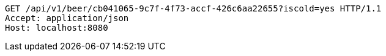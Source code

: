 [source,http,options="nowrap"]
----
GET /api/v1/beer/cb041065-9c7f-4f73-accf-426c6aa22655?iscold=yes HTTP/1.1
Accept: application/json
Host: localhost:8080

----